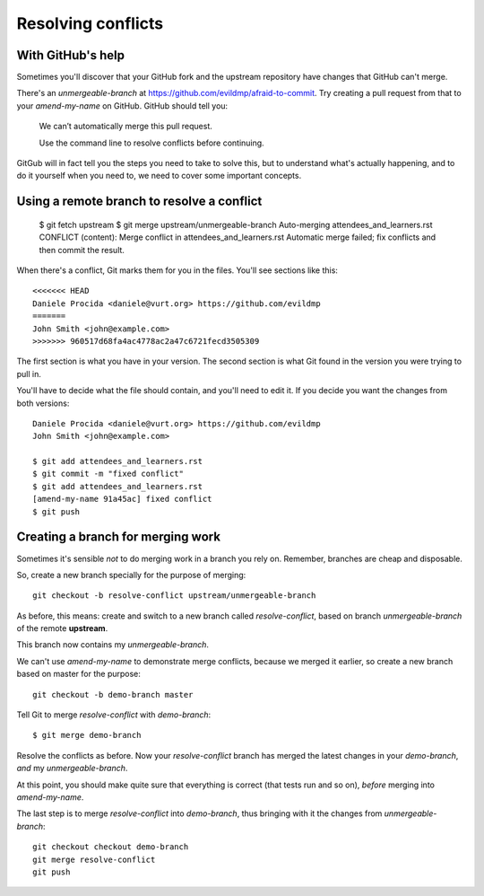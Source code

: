 ###################
Resolving conflicts
###################

With GitHub's help
------------------

Sometimes you'll discover that your GitHub fork and the upstream repository
have changes that GitHub can't merge. 

There's an *unmergeable-branch* at
https://github.com/evildmp/afraid-to-commit. Try creating a pull request from
that to your *amend-my-name* on GitHub. GitHub should tell you:

    We can’t automatically merge this pull request.
    
    Use the command line to resolve conflicts before continuing.

GitGub will in fact tell you the steps you need to take to solve this, but to
understand what's actually happening, and to do it yourself when you need to,
we need to cover some important concepts.

Using a remote branch to resolve a conflict        
-------------------------------------------
                                 
    $ git fetch upstream
    $ git merge upstream/unmergeable-branch
    Auto-merging attendees_and_learners.rst
    CONFLICT (content): Merge conflict in attendees_and_learners.rst
    Automatic merge failed; fix conflicts and then commit the result.

When there's a conflict, Git marks them for you in the files. You'll see
sections like this::

    <<<<<<< HEAD
    Daniele Procida <daniele@vurt.org> https://github.com/evildmp
    =======
    John Smith <john@example.com>
    >>>>>>> 960517d68fa4ac4778ac2a47c6721fecd3505309
       
The first section is what you have in your version. The second section is what
Git found in the version you were trying to pull in.

You'll have to decide what the file should contain, and you'll need to edit
it. If you decide you want the changes from both versions::

    Daniele Procida <daniele@vurt.org> https://github.com/evildmp
    John Smith <john@example.com>

    $ git add attendees_and_learners.rst
    $ git commit -m "fixed conflict"
    $ git add attendees_and_learners.rst
    [amend-my-name 91a45ac] fixed conflict
    $ git push 

Creating a branch for merging work
----------------------------------

Sometimes it's sensible *not* to do merging work in a branch you rely on.
Remember, branches are cheap and disposable.

So, create a new branch specially for the purpose of merging::

	git checkout -b resolve-conflict upstream/unmergeable-branch

As before, this means: create and switch to a new branch called
*resolve-conflict*, based on branch *unmergeable-branch* of the remote
**upstream**.

This branch now contains my *unmergeable-branch*.

We can't use *amend-my-name* to demonstrate merge conflicts, because we merged
it earlier, so create a new branch based on master for the purpose::

	git checkout -b demo-branch master

Tell Git to merge *resolve-conflict* with *demo-branch*::

    $ git merge demo-branch

Resolve the conflicts as before. Now your *resolve-conflict* branch has merged
the latest changes in your *demo-branch*, *and* my *unmergeable-branch*.

At this point, you should make quite sure that everything is correct (that
tests run and so on), *before* merging into *amend-my-name*.

The last step is to merge *resolve-conflict* into *demo-branch*, thus
bringing with it the changes from *unmergeable-branch*::

    git checkout checkout demo-branch
    git merge resolve-conflict
    git push

